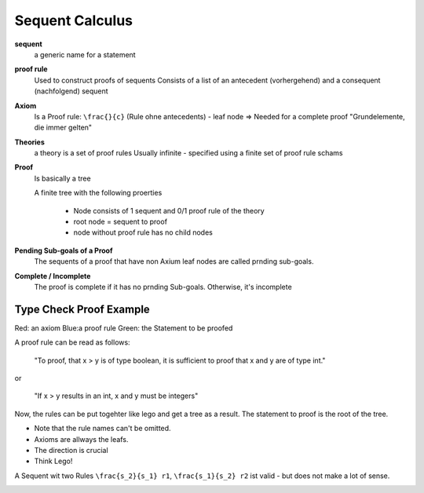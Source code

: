 Sequent Calculus
================

**sequent**
    a generic name for a statement

**proof rule**
    Used to construct proofs of sequents
    Consists of a list of an antecedent (vorhergehend) and a
    consequent (nachfolgend) sequent

**Axiom**
    Is a Proof rule: ``\frac{}{c}`` (Rule ohne antecedents) - leaf node
    => Needed for a complete proof
    "Grundelemente, die immer gelten"

**Theories**
    a theory is a set of proof rules
    Usually infinite - specified using a finite set of proof rule schams

**Proof**
    Is basically a tree

    A finite tree with the following proerties

        * Node consists of 1 sequent and 0/1 proof rule of the theory
        * root node = sequent to proof
        * node without proof rule has no child nodes

**Pending Sub-goals of a Proof**
    The sequents of a proof that have non Axium leaf nodes are called prnding sub-goals.

**Complete / Incomplete**
    The proof is complete if it has no prnding Sub-goals. Otherwise, it's incomplete



Type Check Proof Example
-------------------------

.. image:: images/sequent_proof_exercise.png

Red: an axiom
Blue:a proof rule
Green: the Statement to be proofed

A proof rule can be read as follows:

    "To proof, that x > y is of type boolean, it is sufficient to proof that x and y are of type int."

or

    "If x > y results in an int, x and y must be integers"

Now, the rules can be put togehter like lego and get a tree as a result.
The statement to proof is the root of the tree.

.. image:: images/sequent_proof_exercise_solution.png


* Note that the rule names can't be omitted.
* Axioms are allways the leafs.
* The direction is crucial
* Think Lego!

A Sequent wit two Rules ``\frac{s_2}{s_1} r1``, ``\frac{s_1}{s_2} r2`` ist valid - but does not make
a lot of sense.


.. image:: images/theories_relationship.png
